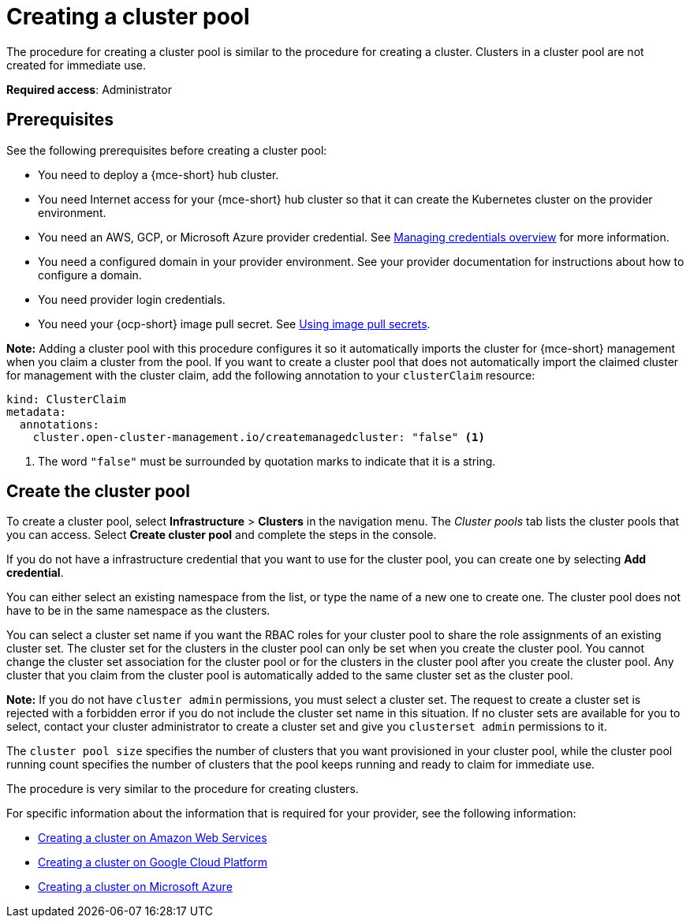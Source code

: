 [#creating-a-clusterpool]
= Creating a cluster pool

The procedure for creating a cluster pool is similar to the procedure for creating a cluster. Clusters in a cluster pool are not created for immediate use.

*Required access*: Administrator

[#pool_prerequisites]
== Prerequisites

See the following prerequisites before creating a cluster pool:

* You need to deploy a {mce-short} hub cluster.
* You need Internet access for your {mce-short} hub cluster so that it can create the Kubernetes cluster on the provider environment.
* You need an AWS, GCP, or Microsoft Azure provider credential. See xref:../credentials/credential_intro.adoc#credentials[Managing credentials overview] for more information.
* You need a configured domain in your provider environment. See your provider documentation for instructions about how to configure a domain.
* You need provider login credentials.
* You need your {ocp-short} image pull secret. See link:https://access.redhat.com/documentation/en-us/openshift_container_platform/4.14/html/images/managing-images#using-image-pull-secrets[Using image pull secrets].

**Note:** Adding a cluster pool with this procedure configures it so it automatically imports the cluster for {mce-short} management when you claim a cluster from the pool. If you want to create a cluster pool that does not automatically import the claimed cluster for management with the cluster claim, add the following annotation to your `clusterClaim` resource:

[source,yaml]
----
kind: ClusterClaim
metadata:
  annotations:
    cluster.open-cluster-management.io/createmanagedcluster: "false" <1>
----

<1> The word `"false"` must be surrounded by quotation marks to indicate that it is a string.

[#create-clusterpool]
== Create the cluster pool

To create a cluster pool, select *Infrastructure* > *Clusters* in the navigation menu. The _Cluster pools_ tab lists the cluster pools that you can access. Select *Create cluster pool* and complete the steps in the console. 

If you do not have a infrastructure credential that you want to use for the cluster pool, you can create one by selecting *Add credential*. 

You can either select an existing namespace from the list, or type the name of a new one to create one. The cluster pool does not have to be in the same namespace as the clusters.

You can select a cluster set name if you want the RBAC roles for your cluster pool to share the role assignments of an existing cluster set. The cluster set for the clusters in the cluster pool can only be set when you create the cluster pool. You cannot change the cluster set association for the cluster pool or for the clusters in the cluster pool after you create the cluster pool. Any cluster that you claim from the cluster pool is automatically added to the same cluster set as the cluster pool.

*Note:* If you do not have `cluster admin` permissions, you must select a cluster set. The request to create a cluster set is rejected with a forbidden error if you do not include the cluster set name in this situation. If no cluster sets are available for you to select, contact your cluster administrator to create a cluster set and give you `clusterset admin` permissions to it.

The `cluster pool size` specifies the number of clusters that you want provisioned in your cluster pool, while the cluster pool running count specifies the number of clusters that the pool keeps running and ready to claim for immediate use.
  
The procedure is very similar to the procedure for creating clusters. 

For specific information about the information that is required for your provider, see the following information:

* xref:../cluster_lifecycle/create_ocp_aws.adoc#creating-a-cluster-on-amazon-web-services[Creating a cluster on Amazon Web Services]
* xref:../cluster_lifecycle/create_google.adoc#creating-a-cluster-on-google-cloud-platform[Creating a cluster on Google Cloud Platform]
* xref:../cluster_lifecycle/create_azure.adoc#creating-a-cluster-on-microsoft-azure[Creating a cluster on Microsoft Azure]
